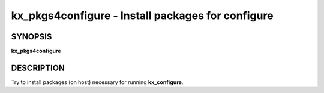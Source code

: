 .. _kx_pkgs4configure:

kx_pkgs4configure - Install packages for configure
==================================================


SYNOPSIS
--------
**kx_pkgs4configure**


DESCRIPTION
-----------
Try to install packages (on host) necessary for running **kx_configure**.

